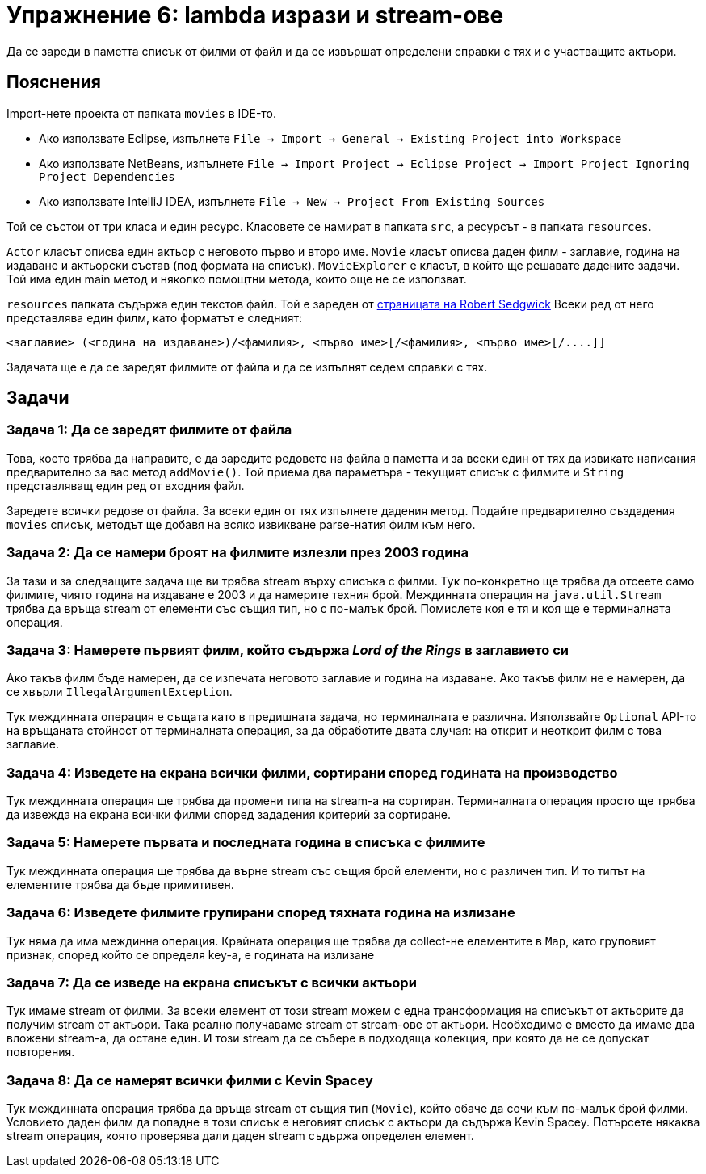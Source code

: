 = Упражнение 6: lambda изрази и stream-ове

Да се зареди в паметта списък от филми от файл и да се извършат определени справки с тях и с участващите актьори.

== Пояснения

Import-нете проекта от папката `movies` в IDE-то.

* Ако използвате Eclipse, изпълнете `File → Import → General → Existing Project into Workspace`
* Ако използвате NetBeans, изпълнете `File → Import Project → Eclipse Project → Import Project Ignoring Project Dependencies`
* Ако използвате IntelliJ IDEA, изпълнете `File → New → Project From Existing Sources`

Той се състои от три класа и един ресурс. Класовете се намират в папката `src`, а ресурсът - в папката `resources`.

`Actor` класът описва един актьор с неговото първо и второ име.
`Movie` класът описва даден филм - заглавие, година на издаване и актьорски състав (под формата на списък).
`MovieExplorer` е класът, в който ще решавате дадените задачи.
Той има един main метод и няколко помощтни метода, които още не се използват.

`resources` папката съдържа един текстов файл.
Той е зареден от http://introcs.cs.princeton.edu/java/data[страницата на Robert Sedgwick]
Всеки ред от него представлява един филм, като форматът е следният:

----
<заглавие> (<година на издаване>)/<фамилия>, <първо име>[/<фамилия>, <първо име>[/....]]
----

Задачата ще е да се заредят филмите от файла и да се изпълнят седем справки с тях.

== Задачи

=== Задача 1: Да се заредят филмите от файла

Това, което трябва да направите, е да заредите редовете на файла в паметта и за всеки един от тях да извикате написания предварително за вас метод `addMovie()`.
Той приема два параметъра - текущият списък с филмите и `String` представляващ един ред от входния файл.

Заредете всички редове от файла.
За всеки един от тях изпълнете дадения метод.
Подайте предварително създадения `movies` списък, методът ще добавя на всяко извикване parse-натия филм към него.

=== Задача 2: Да се намери броят на филмите излезли през 2003 година

За тази и за следващите задача ще ви трябва stream върху списъка с филми.
Тук по-конкретно ще трябва да отсеете само филмите, чиято година на издаване е 2003 и да намерите техния брой.
Междинната операция на `java.util.Stream` трябва да връща stream от елементи със същия тип, но с по-малък брой.
Помислете коя е тя и коя ще е терминалната операция.

=== Задача 3: Намерете първият филм, който съдържа _Lord of the Rings_ в заглавието си

Ако такъв филм бъде намерен, да се изпечата неговото заглавие и година на издаване.
Ако такъв филм не е намерен, да се хвърли `IllegalArgumentException`.

Тук междинната операция е същата като в предишната задача, но терминалната е различна.
Използвайте `Optional` API-то на връщаната стойност от терминалната операция, за да обработите двата случая: на открит и неоткрит филм с това заглавие.

=== Задача 4: Изведете на екрана всички филми, сортирани според годината на производство

Тук междинната операция ще трябва да промени типа на stream-а на сортиран.
Терминалната операция просто ще трябва да извежда на екрана всички филми според зададения критерий за сортиране.

=== Задача 5: Намерете първата и последната година в списъка с филмите

Тук междинната операция ще трябва да върне stream със същия брой елементи, но с различен тип.
И то типът на елементите трябва да бъде примитивен.

=== Задача 6: Изведете филмите групирани според тяхната година на излизане

Тук няма да има междинна операция.
Крайната операция ще трябва да collect-не елементите в `Map`, като груповият признак, според който се определя key-а, е годината на излизане

=== Задача 7: Да се изведе на екрана списъкът с всички актьори

Тук имаме stream от филми.
За всеки елемент от този stream можем с една трансформация на списъкът от актьорите да получим stream от актьори.
Така реално получаваме stream от stream-ове от актьори.
Необходимо е вместо да имаме два вложени stream-а, да остане един.
И този stream да се събере в подходяща колекция, при която да не се допускат повторения.

=== Задача 8: Да се намерят всички филми с Kevin Spacey

Тук междинната операция трябва да връща stream от същия тип (`Movie`), който обаче да сочи към по-малък брой филми.
Условието даден филм да попадне в този списък е неговият списък с актьори да съдържа Kevin Spacey.
Потърсете някаква stream операция, която проверява дали даден stream съдържа определен елемент.